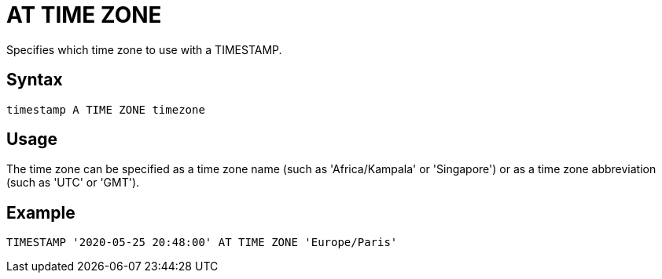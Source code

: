 ////
Licensed to the Apache Software Foundation (ASF) under one
or more contributor license agreements.  See the NOTICE file
distributed with this work for additional information
regarding copyright ownership.  The ASF licenses this file
to you under the Apache License, Version 2.0 (the
"License"); you may not use this file except in compliance
with the License.  You may obtain a copy of the License at
  http://www.apache.org/licenses/LICENSE-2.0
Unless required by applicable law or agreed to in writing,
software distributed under the License is distributed on an
"AS IS" BASIS, WITHOUT WARRANTIES OR CONDITIONS OF ANY
KIND, either express or implied.  See the License for the
specific language governing permissions and limitations
under the License.
////
= AT TIME ZONE

Specifies which time zone to use with a TIMESTAMP.

== Syntax
----
timestamp A TIME ZONE timezone
----

== Usage

The time zone can be specified as a time zone name (such as 'Africa/Kampala' or 'Singapore') or as a time zone abbreviation (such as 'UTC' or 'GMT').

== Example

----
TIMESTAMP '2020-05-25 20:48:00' AT TIME ZONE 'Europe/Paris'
----